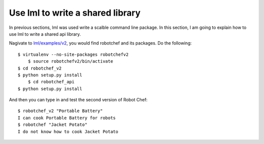 Use lml to write a shared library
===================================

In previous sections, lml was used write a scalble command line package. In this
section, I am going to explain how to use lml to write a shared api library.

Nagivate to `lml/examples/v2 <https://github.com/chfw/lml/tree/master/examples/v2>`_,
you would find robotchef and its packages. Do the following::

    $ virtualenv --no-site-packages robotchefv2
	$ source robotchefv2/bin/activate
    $ cd robotchef_v2
    $ python setup.py install
	$ cd robotchef_api
    $ python setup.py install

And then you can type in and test the second version of Robot Chef::

    $ robotchef_v2 "Portable Battery"
    I can cook Portable Battery for robots
    $ robotchef "Jacket Potato"
    I do not know how to cook Jacket Potato


.. code-block:: python
   :linenos:


   from lml.loader import scan_plugins
   
   
   BUILTINS = ['robotchef.robot_cuisine']
   
   
   scan_plugins("robotchef_", __path__, white_list=BUILTINS)

